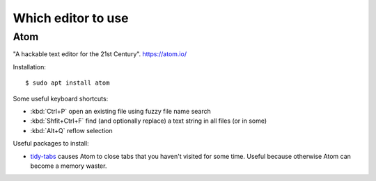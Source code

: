 .. _dev.editor:

===================
Which editor to use
===================

.. _atom:

Atom
====

"A hackable text editor for the 21st Century". https://atom.io/

Installation::

  $ sudo apt install atom

Some useful keyboard shortcuts:

- :kbd:`Ctrl+P` open an existing file using fuzzy file name search
- :kbd:`Shfit+Ctrl+F` find (and optionally replace) a text string in all files (or in some)
- :kbd:`Alt+Q` reflow selection

Useful packages to install:

- `tidy-tabs <https://atom.io/packages/tidy-tabs>`__ causes Atom to close tabs
  that you haven't visited for some time. Useful because otherwise Atom can
  become a memory waster.
